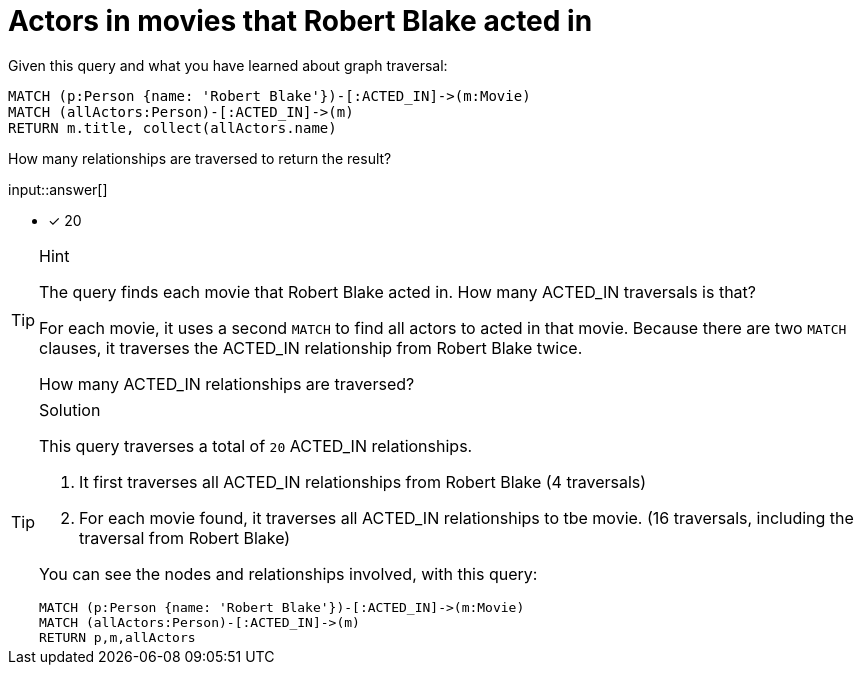 [.question.freetext]
= Actors in movies that  Robert Blake acted in

Given this query and what you have learned about graph traversal:

[source,cypher]
----
MATCH (p:Person {name: 'Robert Blake'})-[:ACTED_IN]->(m:Movie)
MATCH (allActors:Person)-[:ACTED_IN]->(m)
RETURN m.title, collect(allActors.name)
----

How many relationships are traversed to return the result?

input::answer[]

* [x] 20

[TIP,role=hint]
.Hint
====
The query finds each movie that Robert Blake acted in. How many ACTED_IN traversals is that?

For each movie, it uses a second `MATCH` to find all actors to acted in that movie.
Because there are two `MATCH` clauses, it traverses the ACTED_IN relationship from Robert Blake twice.

How many ACTED_IN relationships are traversed?
====

[TIP,role=solution]
.Solution
====
This query traverses a total of `20` ACTED_IN relationships.

1. It first traverses all ACTED_IN relationships from Robert Blake (4 traversals)
2. For each movie found, it traverses all ACTED_IN relationships to tbe movie. (16 traversals, including the traversal from Robert Blake)

You can see the nodes and relationships involved, with this query:

[source,cypher]
----
MATCH (p:Person {name: 'Robert Blake'})-[:ACTED_IN]->(m:Movie)
MATCH (allActors:Person)-[:ACTED_IN]->(m)
RETURN p,m,allActors
----
====
